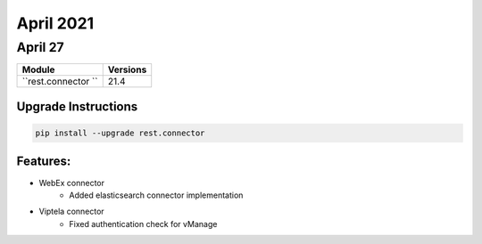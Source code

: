 April 2021
==========

April 27
--------

+-------------------------------+-------------------------------+
| Module                        | Versions                      |
+===============================+===============================+
| ``rest.connector ``           | 21.4                          |
+-------------------------------+-------------------------------+

Upgrade Instructions
^^^^^^^^^^^^^^^^^^^^

.. code-block:: bash

    pip install --upgrade rest.connector


Features:
^^^^^^^^^

* WebEx connector
    * Added elasticsearch connector implementation

* Viptela connector
    * Fixed authentication check for vManage

